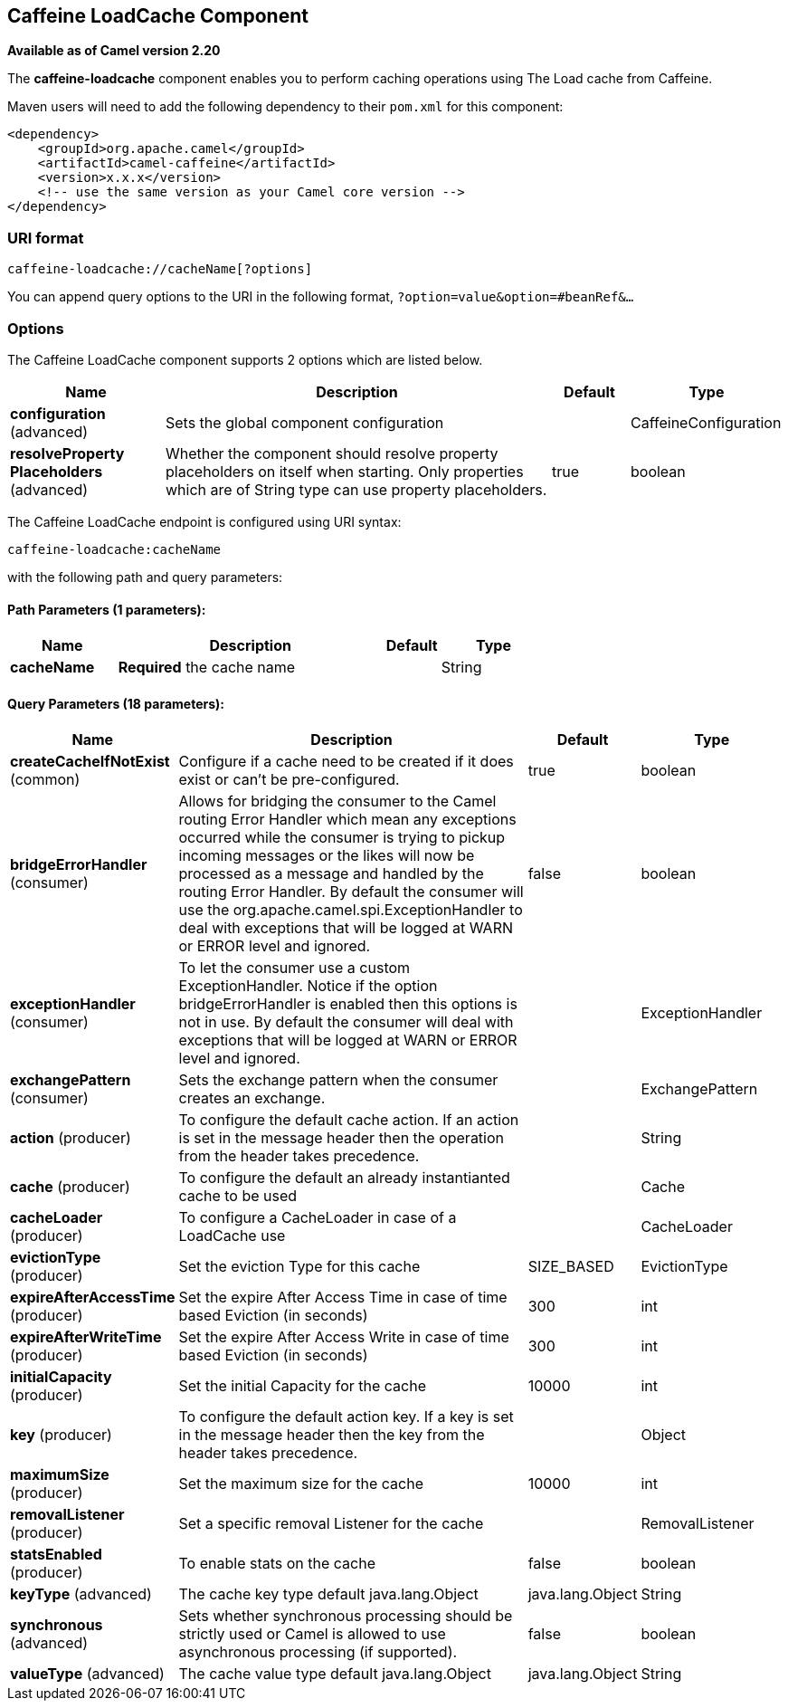 ## Caffeine LoadCache Component

*Available as of Camel version 2.20*

The *caffeine-loadcache* component enables you to perform caching operations using
The Load cache from Caffeine.

Maven users will need to add the following dependency to
their `pom.xml` for this component:

[source,xml]
------------------------------------------------------------
<dependency>
    <groupId>org.apache.camel</groupId>
    <artifactId>camel-caffeine</artifactId>
    <version>x.x.x</version>
    <!-- use the same version as your Camel core version -->
</dependency>
------------------------------------------------------------

### URI format

[source,java]
-----------------------------
caffeine-loadcache://cacheName[?options]
-----------------------------

You can append query options to the URI in the following
format, `?option=value&option=#beanRef&...`

### Options


// component options: START
The Caffeine LoadCache component supports 2 options which are listed below.



[width="100%",cols="2,5,^1,2",options="header"]
|=======================================================================
| Name | Description | Default | Type
| **configuration** (advanced) | Sets the global component configuration |  | CaffeineConfiguration
| **resolveProperty Placeholders** (advanced) | Whether the component should resolve property placeholders on itself when starting. Only properties which are of String type can use property placeholders. | true | boolean
|=======================================================================
// component options: END



// endpoint options: START
The Caffeine LoadCache endpoint is configured using URI syntax:

    caffeine-loadcache:cacheName

with the following path and query parameters:

#### Path Parameters (1 parameters):

[width="100%",cols="2,5,^1,2",options="header"]
|=======================================================================
| Name | Description | Default | Type
| **cacheName** | *Required* the cache name |  | String
|=======================================================================

#### Query Parameters (18 parameters):

[width="100%",cols="2,5,^1,2",options="header"]
|=======================================================================
| Name | Description | Default | Type
| **createCacheIfNotExist** (common) | Configure if a cache need to be created if it does exist or can't be pre-configured. | true | boolean
| **bridgeErrorHandler** (consumer) | Allows for bridging the consumer to the Camel routing Error Handler which mean any exceptions occurred while the consumer is trying to pickup incoming messages or the likes will now be processed as a message and handled by the routing Error Handler. By default the consumer will use the org.apache.camel.spi.ExceptionHandler to deal with exceptions that will be logged at WARN or ERROR level and ignored. | false | boolean
| **exceptionHandler** (consumer) | To let the consumer use a custom ExceptionHandler. Notice if the option bridgeErrorHandler is enabled then this options is not in use. By default the consumer will deal with exceptions that will be logged at WARN or ERROR level and ignored. |  | ExceptionHandler
| **exchangePattern** (consumer) | Sets the exchange pattern when the consumer creates an exchange. |  | ExchangePattern
| **action** (producer) | To configure the default cache action. If an action is set in the message header then the operation from the header takes precedence. |  | String
| **cache** (producer) | To configure the default an already instantianted cache to be used |  | Cache
| **cacheLoader** (producer) | To configure a CacheLoader in case of a LoadCache use |  | CacheLoader
| **evictionType** (producer) | Set the eviction Type for this cache | SIZE_BASED | EvictionType
| **expireAfterAccessTime** (producer) | Set the expire After Access Time in case of time based Eviction (in seconds) | 300 | int
| **expireAfterWriteTime** (producer) | Set the expire After Access Write in case of time based Eviction (in seconds) | 300 | int
| **initialCapacity** (producer) | Set the initial Capacity for the cache | 10000 | int
| **key** (producer) | To configure the default action key. If a key is set in the message header then the key from the header takes precedence. |  | Object
| **maximumSize** (producer) | Set the maximum size for the cache | 10000 | int
| **removalListener** (producer) | Set a specific removal Listener for the cache |  | RemovalListener
| **statsEnabled** (producer) | To enable stats on the cache | false | boolean
| **keyType** (advanced) | The cache key type default java.lang.Object | java.lang.Object | String
| **synchronous** (advanced) | Sets whether synchronous processing should be strictly used or Camel is allowed to use asynchronous processing (if supported). | false | boolean
| **valueType** (advanced) | The cache value type default java.lang.Object | java.lang.Object | String
|=======================================================================
// endpoint options: END
